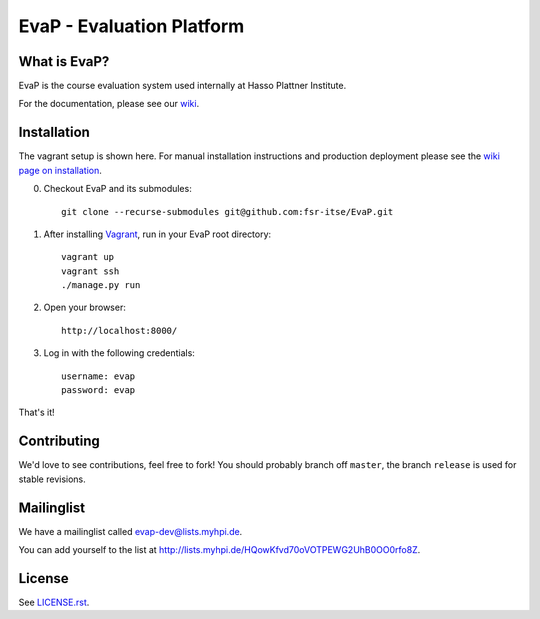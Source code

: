 EvaP - Evaluation Platform
==========================

|build| |dependencies| |landscape| |coveralls|

What is EvaP?
-------------

EvaP is the course evaluation system used internally at Hasso Plattner Institute.

For the documentation, please see our `wiki <https://github.com/fsr-itse/EvaP/wiki>`_.

Installation
------------
The vagrant setup is shown here. For manual installation instructions and production deployment please see the `wiki page on installation <https://github.com/fsr-itse/EvaP/wiki/Installation>`_.

(0) Checkout EvaP and its submodules::

        git clone --recurse-submodules git@github.com:fsr-itse/EvaP.git

(1) After installing Vagrant_, run in your EvaP root directory::

        vagrant up
        vagrant ssh
        ./manage.py run

(2) Open your browser::

        http://localhost:8000/

(3) Log in with the following credentials::

        username: evap
        password: evap

That's it!


Contributing
------------

We'd love to see contributions, feel free to fork! You should probably branch off ``master``, the branch ``release`` is used for stable revisions.


Mailinglist
-----------

We have a mailinglist called evap-dev@lists.myhpi.de.

You can add yourself to the list at http://lists.myhpi.de/HQowKfvd70oVOTPEWG2UhB0OO0rfo8Z.


License
-------

See `LICENSE.rst <LICENSE.rst>`_.



.. |build| image:: https://travis-ci.org/fsr-itse/EvaP.svg
        :alt: Build Status
        :target: https://travis-ci.org/fsr-itse/EvaP
.. _Vagrant: http://www.vagrantup.com/
.. |dependencies| image:: https://gemnasium.com/fsr-itse/EvaP.svg
        :alt: Dependency Status
        :target: https://gemnasium.com/fsr-itse/EvaP
.. |landscape| image:: https://landscape.io/github/fsr-itse/EvaP/master/landscape.png
        :alt: Code Health
        :target: https://landscape.io/github/fsr-itse/EvaP/master
.. |coveralls| image:: https://coveralls.io/repos/github/fsr-itse/EvaP/badge.svg?branch=master
        :alt: Code Coverage
        :target: https://coveralls.io/github/fsr-itse/EvaP?branch=master
